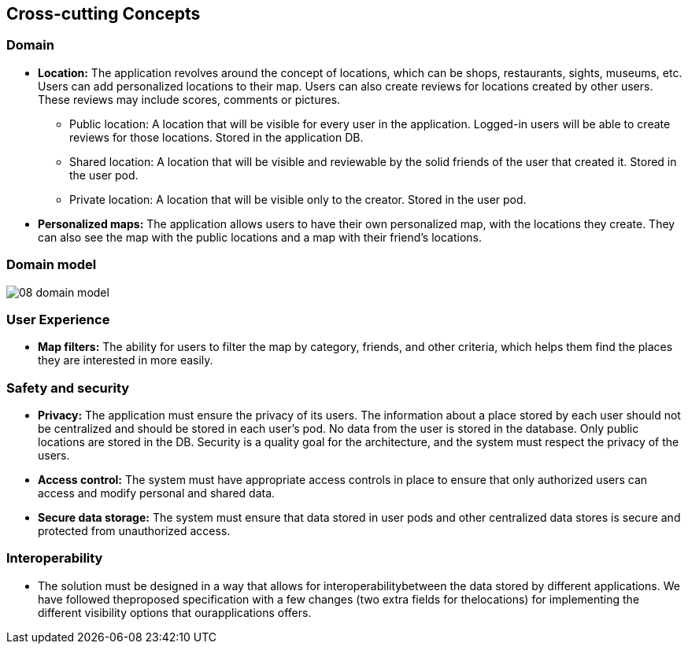 [[section-concepts]]
== Cross-cutting Concepts

=== Domain

* *Location:* The application revolves around the concept of locations, which can be shops, restaurants, sights, museums, etc. Users can add personalized locations to their map. Users can also create reviews for locations created by other users. These reviews may include scores, comments or pictures. 
** Public location: A location that will be visible for every user in the application. Logged-in users will be able to create reviews for those locations. Stored in the application DB.
** Shared location: A location that will be visible and reviewable by the solid friends of the user that created it. Stored in the user pod.
** Private location: A location that will be visible only to the creator. Stored in the user pod.

* *Personalized maps:* The application allows users to have their own personalized map, with the locations they create. They can also see the map with the public locations and a map with their friend's locations.

=== Domain model
:imagesdir: images/
image::08_domain_model.png[]

=== User Experience

* *Map filters:* The ability for users to filter the map by category, friends, and other criteria, which helps them find the places they are interested in more easily.


=== Safety and security
* *Privacy:* The application must ensure the privacy of its users. The information about a place stored by each user should not be centralized and should be stored in each user's pod. No data from the user is stored in the database. Only public locations are stored in the DB. Security is a quality goal for the architecture, and the system must respect the privacy of the users.

* *Access control:* The system must have appropriate access controls in place to ensure that only authorized users can access and modify personal and shared data.

* *Secure data storage:* The system must ensure that data stored in user pods and other centralized data stores is secure and protected from unauthorized access.

=== Interoperability
* The solution must be designed in a way that allows for interoperabilitybetween the data stored by different applications. We have followed theproposed specification with a few changes (two extra fields for thelocations) for implementing the different visibility options that ourapplications offers.
